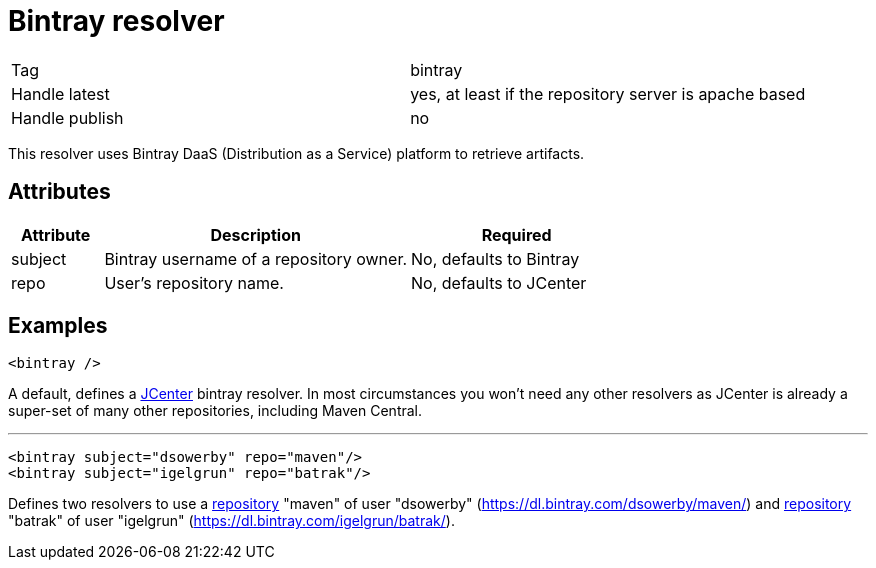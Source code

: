 ////
   Licensed to the Apache Software Foundation (ASF) under one
   or more contributor license agreements.  See the NOTICE file
   distributed with this work for additional information
   regarding copyright ownership.  The ASF licenses this file
   to you under the Apache License, Version 2.0 (the
   "License"); you may not use this file except in compliance
   with the License.  You may obtain a copy of the License at

     http://www.apache.org/licenses/LICENSE-2.0

   Unless required by applicable law or agreed to in writing,
   software distributed under the License is distributed on an
   "AS IS" BASIS, WITHOUT WARRANTIES OR CONDITIONS OF ANY
   KIND, either express or implied.  See the License for the
   specific language governing permissions and limitations
   under the License.
////

= Bintray resolver

[]
|=======
|Tag|bintray
|Handle latest|yes, at least if the repository server is apache based
|Handle publish|no
|=======


This resolver uses Bintray DaaS (Distribution as a Service) platform to retrieve artifacts.


== Attributes


[options="header",cols="15%,50%,35%"]
|=======
|Attribute|Description|Required
|subject|Bintray username of a repository owner.|No, defaults to Bintray
|repo|User's repository name.|No, defaults to JCenter
|=======



== Examples


[source]
----

<bintray />

----

A default, defines a link:https://bintray.com/bintray/jcenter[JCenter] bintray resolver. 
In most circumstances you won't need any other resolvers as JCenter is already a super-set of many other repositories, including Maven Central.


'''



[source, xml]
----

<bintray subject="dsowerby" repo="maven"/>
<bintray subject="igelgrun" repo="batrak"/>

----

Defines two resolvers to use a link:https://bintray.com/dsowerby/maven[repository] "maven" of user "dsowerby" (https://dl.bintray.com/dsowerby/maven/) 
and link:https://bintray.com/igelgrun/batrak[repository] "batrak" of user "igelgrun" (https://dl.bintray.com/igelgrun/batrak/).

